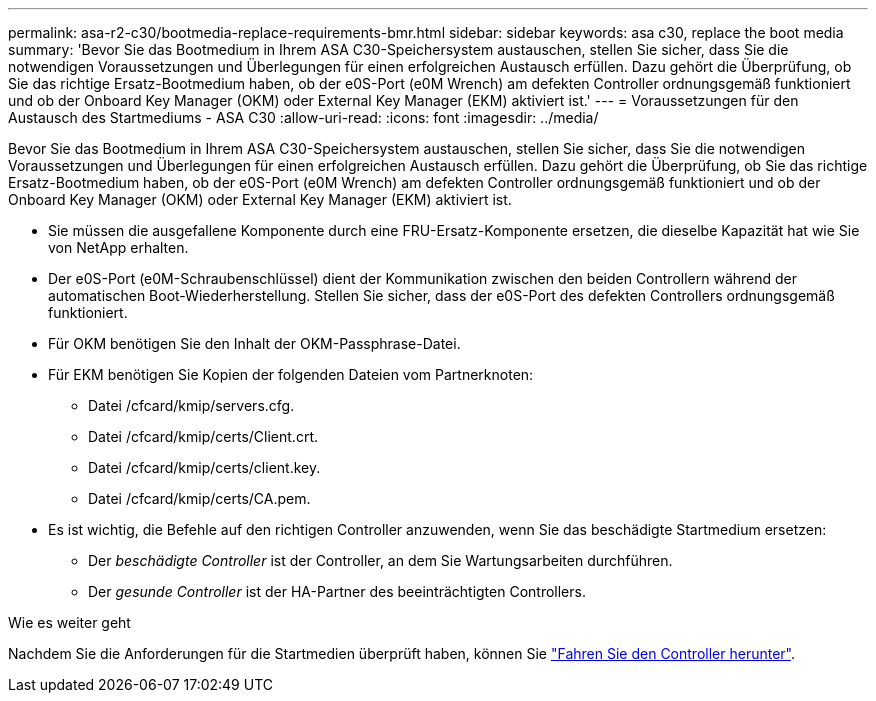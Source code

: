 ---
permalink: asa-r2-c30/bootmedia-replace-requirements-bmr.html 
sidebar: sidebar 
keywords: asa c30, replace the boot media 
summary: 'Bevor Sie das Bootmedium in Ihrem ASA C30-Speichersystem austauschen, stellen Sie sicher, dass Sie die notwendigen Voraussetzungen und Überlegungen für einen erfolgreichen Austausch erfüllen. Dazu gehört die Überprüfung, ob Sie das richtige Ersatz-Bootmedium haben, ob der e0S-Port (e0M Wrench) am defekten Controller ordnungsgemäß funktioniert und ob der Onboard Key Manager (OKM) oder External Key Manager (EKM) aktiviert ist.' 
---
= Voraussetzungen für den Austausch des Startmediums - ASA C30
:allow-uri-read: 
:icons: font
:imagesdir: ../media/


[role="lead"]
Bevor Sie das Bootmedium in Ihrem ASA C30-Speichersystem austauschen, stellen Sie sicher, dass Sie die notwendigen Voraussetzungen und Überlegungen für einen erfolgreichen Austausch erfüllen. Dazu gehört die Überprüfung, ob Sie das richtige Ersatz-Bootmedium haben, ob der e0S-Port (e0M Wrench) am defekten Controller ordnungsgemäß funktioniert und ob der Onboard Key Manager (OKM) oder External Key Manager (EKM) aktiviert ist.

* Sie müssen die ausgefallene Komponente durch eine FRU-Ersatz-Komponente ersetzen, die dieselbe Kapazität hat wie Sie von NetApp erhalten.
* Der e0S-Port (e0M-Schraubenschlüssel) dient der Kommunikation zwischen den beiden Controllern während der automatischen Boot-Wiederherstellung. Stellen Sie sicher, dass der e0S-Port des defekten Controllers ordnungsgemäß funktioniert.
* Für OKM benötigen Sie den Inhalt der OKM-Passphrase-Datei.
* Für EKM benötigen Sie Kopien der folgenden Dateien vom Partnerknoten:
+
** Datei /cfcard/kmip/servers.cfg.
** Datei /cfcard/kmip/certs/Client.crt.
** Datei /cfcard/kmip/certs/client.key.
** Datei /cfcard/kmip/certs/CA.pem.


* Es ist wichtig, die Befehle auf den richtigen Controller anzuwenden, wenn Sie das beschädigte Startmedium ersetzen:
+
** Der _beschädigte Controller_ ist der Controller, an dem Sie Wartungsarbeiten durchführen.
** Der _gesunde Controller_ ist der HA-Partner des beeinträchtigten Controllers.




.Wie es weiter geht
Nachdem Sie die Anforderungen für die Startmedien überprüft haben, können Sie link:bootmedia-shutdown-bmr.html["Fahren Sie den Controller herunter"].
